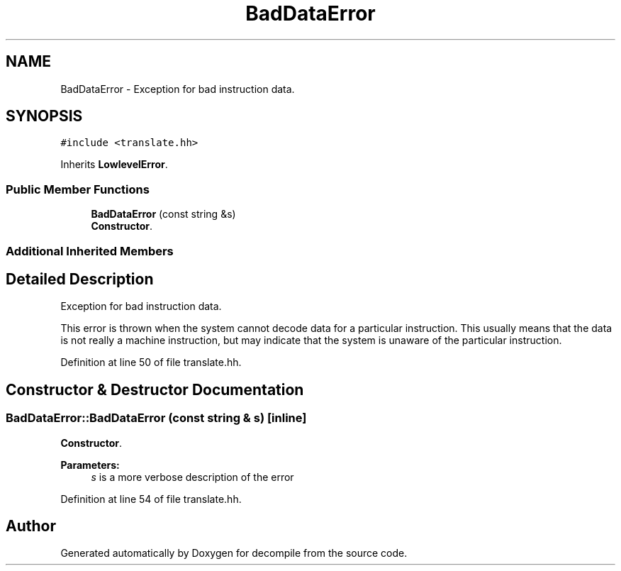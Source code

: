 .TH "BadDataError" 3 "Sun Apr 14 2019" "decompile" \" -*- nroff -*-
.ad l
.nh
.SH NAME
BadDataError \- Exception for bad instruction data\&.  

.SH SYNOPSIS
.br
.PP
.PP
\fC#include <translate\&.hh>\fP
.PP
Inherits \fBLowlevelError\fP\&.
.SS "Public Member Functions"

.in +1c
.ti -1c
.RI "\fBBadDataError\fP (const string &s)"
.br
.RI "\fBConstructor\fP\&. "
.in -1c
.SS "Additional Inherited Members"
.SH "Detailed Description"
.PP 
Exception for bad instruction data\&. 

This error is thrown when the system cannot decode data for a particular instruction\&. This usually means that the data is not really a machine instruction, but may indicate that the system is unaware of the particular instruction\&. 
.PP
Definition at line 50 of file translate\&.hh\&.
.SH "Constructor & Destructor Documentation"
.PP 
.SS "BadDataError::BadDataError (const string & s)\fC [inline]\fP"

.PP
\fBConstructor\fP\&. 
.PP
\fBParameters:\fP
.RS 4
\fIs\fP is a more verbose description of the error 
.RE
.PP

.PP
Definition at line 54 of file translate\&.hh\&.

.SH "Author"
.PP 
Generated automatically by Doxygen for decompile from the source code\&.

